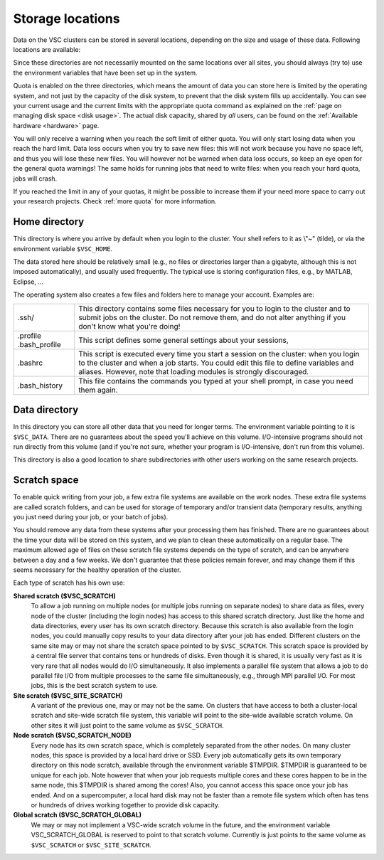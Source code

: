 .. _data location:

#################
Storage locations
#################

Data on the VSC clusters can be stored in several locations, depending
on the size and usage of these data. Following locations are available:

.. grid:: 1 1 2 2
   :gutter: 4

   .. grid-item-card::
      :class-header: text-center font-weight-bold

      :fas:`home` Home
      ^^^^^^^^^^^^^^^^

      Location
          ``$VSC_HOME``, ``$HOME``, or ``~``

      Purpose
          Storage of configuration files and user preferences.

      Availability: Very high
          Accessible from login nodes, compute nodes and from all clusters in VSC.

      Capacity: Low
          <10 GB, check the :ref:`storage quota of your home institute <storage
          hardware>`.

      Perfomance: Low
          Jobs must never use files in your home directory.

   .. grid-item-card::
      :class-header: text-center font-weight-bold

      :fas:`truck` Data
      ^^^^^^^^^^^^^^^^^

      Location
          ``$VSC_DATA``

      Purpose
          Storage of datasets or resulting data that must be stored in the
          cluster to carry out further computational jobs.

      Availability: Very high
          Accessible from login nodes, compute nodes and from all clusters in VSC.

      Capacity: Medium
          <100 GB, check the :ref:`storage quota of your home institute
          <storage hardware>`. Capacity might be :ref:`expandable upon
          request <more quota>`.

      Perfomance: Low
          There is no performance guarantee. Depending on the cluster,
          performance may be rather limited. In general, it is good practice to
          copy any data needed from ``$VSC_DATA`` to the scratch storage at the
          start of your computational jobs, which provides better I/O performance.

   .. grid-item-card::
      :class-header: text-center font-weight-bold

      :fas:`rocket` Scratch
      ^^^^^^^^^^^^^^^^^^^^^

      Location
          ``$VSC_SCRATCH``, ``$VSC_SCRATCH_SITE``

      Purpose
          Storage of temporary or transient data.

      Availability: High
          Accessible from login nodes and compute nodes in the local cluster. Not
          accessible from other VSC clusters.

      Capacity: Medium-High
          50-500 GB, check the :ref:`storage quota of your home institute
          <storage hardware>`. Capacity might be :ref:`expandable upon
          request <more quota>`.

      Perfomance: High
          Preferred location for all data files read or written during the
          execution of a job.

   .. grid-item-card::
      :class-header: text-center font-weight-bold

      :fas:`server` Node local scratch
      ^^^^^^^^^^^^^^^^^^^^^^^^^^^^^^^^

      Location
          ``$VSC_SCRATCH_NODE``, ``$TMPDIR``

      Purpose
          Storage of temporary or transient data.

      Availability: Low
          Only accessible from the compute node running the job.

      Capacity: Variable
          Maximum data usage depends on the local disk space of the node
          executing your job. Check the :ref:`storage quota of your home
          institute <storage hardware>`. Note that the available disk space
          is shared among all jobs running in the node.

      Perfomance: High
          Might be beneficial for special workloads that require lots of *random
          I/O*. Users should always confirm the need for a node local scratch
          through benchmarking.


Since these directories are not necessarily mounted on the same
locations over all sites, you should always (try to) use the environment
variables that have been set up in the system.

Quota is enabled on the three directories, which means the amount of
data you can store here is limited by the operating system, and not just
by the capacity of the disk system, to prevent that the disk system
fills up accidentally. You can see your current usage and the current
limits with the appropriate quota command as explained on the :ref:`page on
managing disk space <disk usage>`.
The actual disk capacity, shared by *all* users, can be found on the
:ref:`Available hardware <hardware>` page.

.. seealso::

   The default quotas on each VSC site are gathered in the :ref:`storage
   hardware` tables.

You will only receive a warning when you reach the soft limit of either
quota. You will only start losing data when you reach the hard limit.
Data loss occurs when you try to save new files: this will not work
because you have no space left, and thus you will lose these new files.
You will however not be warned when data loss occurs, so keep an eye
open for the general quota warnings! The same holds for running jobs
that need to write files: when you reach your hard quota, jobs will
crash.

If you reached the limit in any of your quotas, it might be possible to
increase them if your need more space to carry out your research projects.
Check :ref:`more quota` for more information.

.. _VSC home directory:

Home directory
==============

This directory is where you arrive by default when you login to the
cluster. Your shell refers to it as \\"~\" (tilde), or via the
environment variable ``$VSC_HOME``.

The data stored here should be relatively small (e.g., no files or
directories larger than a gigabyte, although this is not imposed
automatically), and usually used frequently. The typical use is storing
configuration files, e.g., by MATLAB, Eclipse, ...

The operating system also creates a few files and folders here to manage
your account. Examples are:

+-----------------------------------+-----------------------------------+
| .ssh/                             | This directory contains some      |
|                                   | files necessary for you to login  |
|                                   | to the cluster and to submit jobs |
|                                   | on the cluster. Do not remove     |
|                                   | them, and do not alter anything   |
|                                   | if you don't know what you're     |
|                                   | doing!                            |
+-----------------------------------+-----------------------------------+
| .profile                          | This script defines some general  |
| .bash_profile                     | settings about your sessions,     |
+-----------------------------------+-----------------------------------+
| .bashrc                           | This script is executed every     |
|                                   | time you start a session on the   |
|                                   | cluster: when you login to the    |
|                                   | cluster and when a job starts.    |
|                                   | You could edit this file to       |
|                                   | define variables and aliases.     |
|                                   | However, note that loading        |
|                                   | modules is strongly discouraged.  |
+-----------------------------------+-----------------------------------+
| .bash_history                     | This file contains the commands   |
|                                   | you typed at your shell prompt,   |
|                                   | in case you need them again.      |
+-----------------------------------+-----------------------------------+

.. _VSC data directory:

Data directory
==============

In this directory you can store all other data that you need for longer
terms. The environment variable pointing to it is ``$VSC_DATA``. There are
no guarantees about the speed you'll achieve on this volume.
I/O-intensive programs should not run directly from this volume (and if
you're not sure, whether your program is I/O-intensive, don't run from
this volume).

This directory is also a good location to share subdirectories with
other users working on the same research projects.

.. _VSC scratch space:

Scratch space
=============

To enable quick writing from your job, a few extra file systems are
available on the work nodes. These extra file systems are called scratch
folders, and can be used for storage of temporary and/or transient data
(temporary results, anything you just need during your job, or your
batch of jobs).

You should remove any data from these systems after your processing them
has finished. There are no guarantees about the time your data will be
stored on this system, and we plan to clean these automatically on a
regular base. The maximum allowed age of files on these scratch file
systems depends on the type of scratch, and can be anywhere between a
day and a few weeks. We don't guarantee that these policies remain
forever, and may change them if this seems necessary for the healthy
operation of the cluster.

Each type of scratch has his own use:

**Shared scratch ($VSC_SCRATCH)**
  To allow a job running on multiple nodes (or multiple jobs running on
  separate nodes) to share data as files, every node of the cluster
  (including the login nodes) has access to this shared scratch
  directory. Just like the home and data directories, every user has
  its own scratch directory. Because this scratch is also available
  from the login nodes, you could manually copy results to your data
  directory after your job has ended. Different clusters on the same
  site may or may not share the scratch space pointed to by
  ``$VSC_SCRATCH``.
  This scratch space is provided by a central file server that contains
  tens or hundreds of disks. Even though it is shared, it is usually
  very fast as it is very rare that all nodes would do I/O
  simultaneously. It also implements a parallel file system that allows
  a job to do parallel file I/O from multiple processes to the same
  file simultaneously, e.g., through MPI parallel I/O.
  For most jobs, this is the best scratch system to use.

**Site scratch ($VSC_SITE_SCRATCH)**
  A variant of the previous one, may or may not be the same. On
  clusters that have access to both a cluster-local scratch and
  site-wide scratch file system, this variable will point to the
  site-wide available scratch volume. On other sites it will just point
  to the same volume as ``$VSC_SCRATCH``.

**Node scratch ($VSC_SCRATCH_NODE)**
  Every node has its own scratch space, which is completely separated
  from the other nodes. On many cluster nodes, this space is provided
  by a local hard drive or SSD. Every job automatically gets its own
  temporary directory on this node scratch, available through the
  environment variable $TMPDIR. $TMPDIR is guaranteed to be unique for
  each job.
  Note however that when your job requests multiple cores and these
  cores happen to be in the same node, this $TMPDIR is shared among the
  cores! Also, you cannot access this space once your job has ended.
  And on a supercomputer, a local hard disk may not be faster than a
  remote file system which often has tens or hundreds of drives working
  together to provide disk capacity.

**Global scratch ($VSC_SCRATCH_GLOBAL)**
  We may or may not implement a VSC-wide scratch volume in the
  future, and the environment variable VSC_SCRATCH_GLOBAL is reserved
  to point to that scratch volume. Currently is just points to the same
  volume as ``$VSC_SCRATCH`` or ``$VSC_SITE_SCRATCH``.
